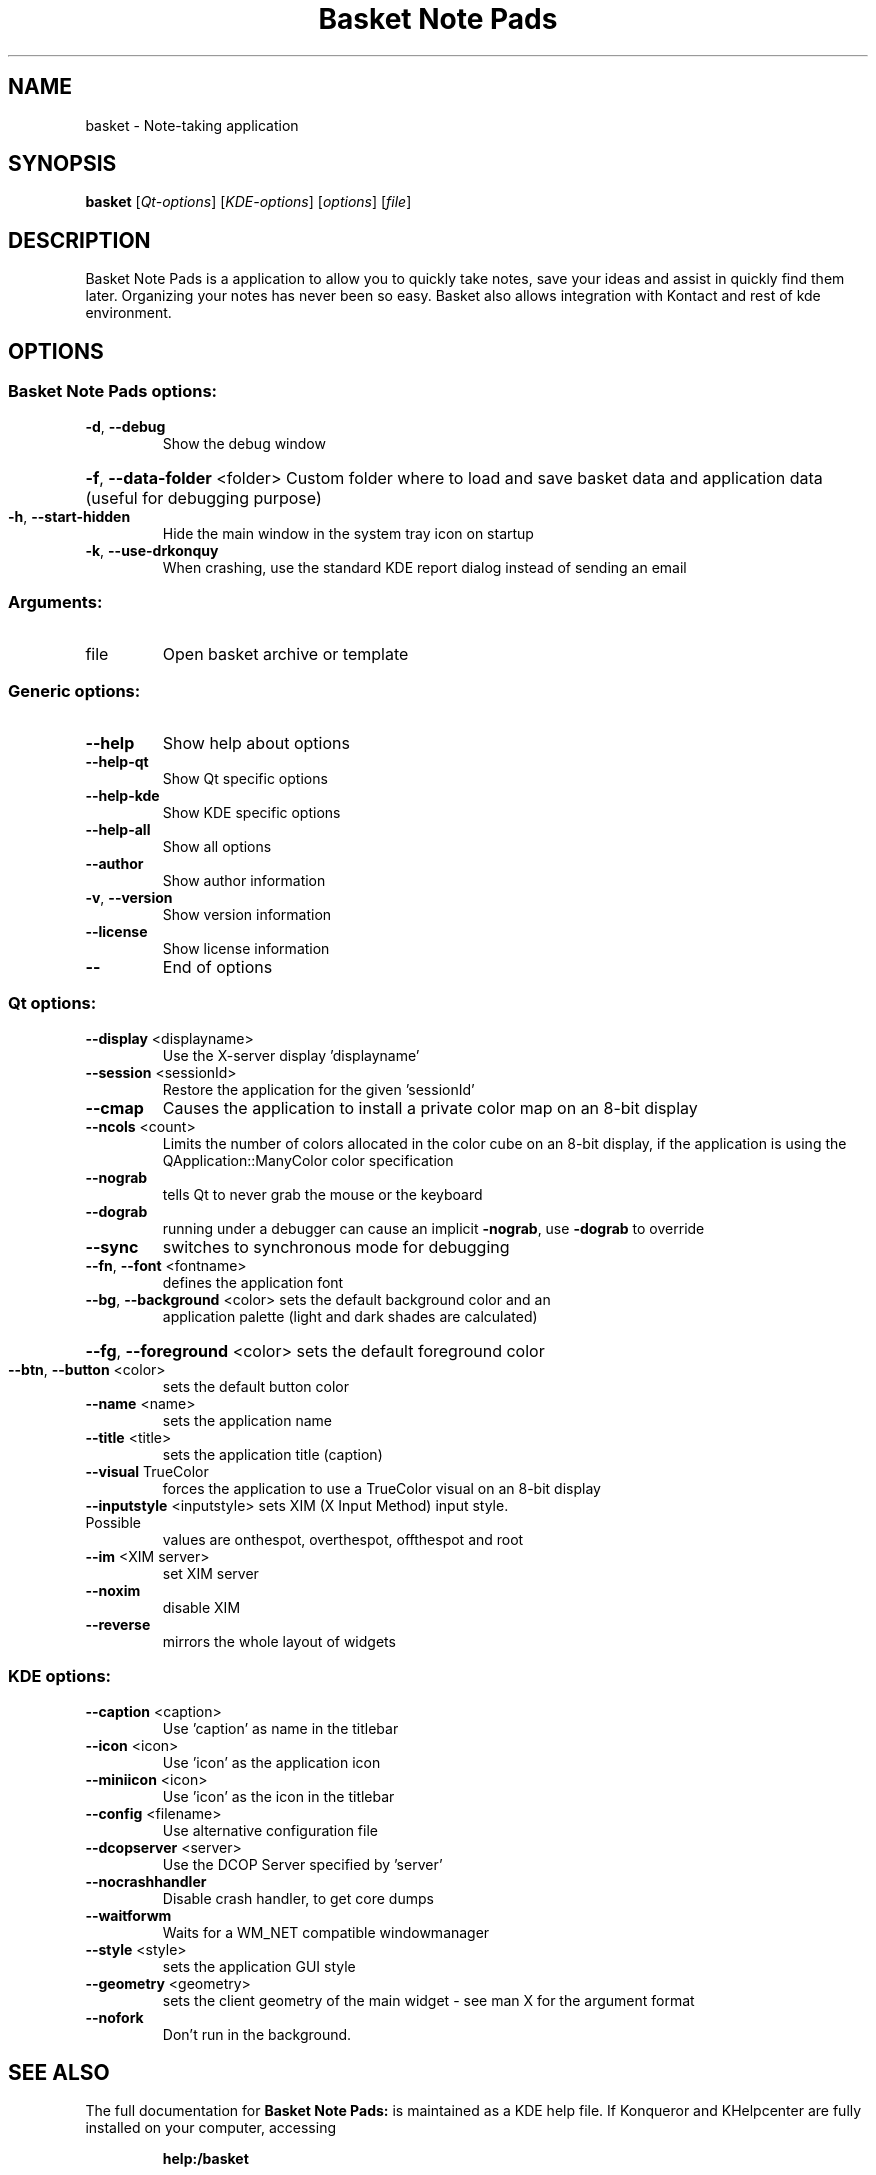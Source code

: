 .TH Basket\ Note\ Pads "1" "October 2014" "Basket Note Pads 2.10-beta"
.SH NAME
basket \- Note-taking application
.SH SYNOPSIS
.B basket
[\fIQt-options\fR] [\fIKDE-options\fR] [\fIoptions\fR] [\fIfile\fR]
.SH DESCRIPTION
Basket Note Pads is a application to allow you to quickly take notes, save your ideas and assist in quickly find them later.
Organizing your notes has never been so easy.
Basket also allows integration with Kontact and rest of kde environment.

.SH OPTIONS
.SS "Basket Note Pads options:"
.TP
\fB\-d\fR, \fB\-\-debug\fR
Show the debug window
.HP
\fB\-f\fR, \fB\-\-data\-folder\fR <folder> Custom folder where to load and save basket data and application data (useful for debugging purpose)
.TP
\fB\-h\fR, \fB\-\-start\-hidden\fR
Hide the main window in the system tray icon on startup
.TP
\fB\-k\fR, \fB\-\-use\-drkonquy\fR
When crashing, use the standard KDE report dialog instead of sending an email
.SS "Arguments:"
.TP
file
Open basket archive or template
.SS "Generic options:"
.TP
\fB\-\-help\fR
Show help about options
.TP
\fB\-\-help\-qt\fR
Show Qt specific options
.TP
\fB\-\-help\-kde\fR
Show KDE specific options
.TP
\fB\-\-help\-all\fR
Show all options
.TP
\fB\-\-author\fR
Show author information
.TP
\fB\-v\fR, \fB\-\-version\fR
Show version information
.TP
\fB\-\-license\fR
Show license information
.TP
\fB\-\-\fR
End of options
.SS "Qt options:"
.TP
\fB\-\-display\fR <displayname>
Use the X\-server display 'displayname'
.TP
\fB\-\-session\fR <sessionId>
Restore the application for the given 'sessionId'
.TP
\fB\-\-cmap\fR
Causes the application to install a private color
map on an 8\-bit display
.TP
\fB\-\-ncols\fR <count>
Limits the number of colors allocated in the color
cube on an 8\-bit display, if the application is
using the QApplication::ManyColor color
specification
.TP
\fB\-\-nograb\fR
tells Qt to never grab the mouse or the keyboard
.TP
\fB\-\-dograb\fR
running under a debugger can cause an implicit
\fB\-nograb\fR, use \fB\-dograb\fR to override
.TP
\fB\-\-sync\fR
switches to synchronous mode for debugging
.TP
\fB\-\-fn\fR, \fB\-\-font\fR <fontname>
defines the application font
.TP
\fB\-\-bg\fR, \fB\-\-background\fR <color> sets the default background color and an
application palette (light and dark shades are
calculated)
.HP
\fB\-\-fg\fR, \fB\-\-foreground\fR <color> sets the default foreground color
.TP
\fB\-\-btn\fR, \fB\-\-button\fR <color>
sets the default button color
.TP
\fB\-\-name\fR <name>
sets the application name
.TP
\fB\-\-title\fR <title>
sets the application title (caption)
.TP
\fB\-\-visual\fR TrueColor
forces the application to use a TrueColor visual on
an 8\-bit display
.TP
\fB\-\-inputstyle\fR <inputstyle> sets XIM (X Input Method) input style. Possible
values are onthespot, overthespot, offthespot and
root
.TP
\fB\-\-im\fR <XIM server>
set XIM server
.TP
\fB\-\-noxim\fR
disable XIM
.TP
\fB\-\-reverse\fR
mirrors the whole layout of widgets
.SS "KDE options:"
.TP
\fB\-\-caption\fR <caption>
Use 'caption' as name in the titlebar
.TP
\fB\-\-icon\fR <icon>
Use 'icon' as the application icon
.TP
\fB\-\-miniicon\fR <icon>
Use 'icon' as the icon in the titlebar
.TP
\fB\-\-config\fR <filename>
Use alternative configuration file
.TP
\fB\-\-dcopserver\fR <server>
Use the DCOP Server specified by 'server'
.TP
\fB\-\-nocrashhandler\fR
Disable crash handler, to get core dumps
.TP
\fB\-\-waitforwm\fR
Waits for a WM_NET compatible windowmanager
.TP
\fB\-\-style\fR <style>
sets the application GUI style
.TP
\fB\-\-geometry\fR <geometry>
sets the client geometry of the main widget \- see man X for the argument format
.TP
\fB\-\-nofork\fR
Don't run in the background.
.SH "SEE ALSO"
The full documentation for
.B Basket Note Pads:
is maintained as a KDE help file.
If Konqueror and KHelpcenter are fully installed on your computer, accessing
.IP
.B help:/basket
.PP
should give you access to the complete manual.
.SH "AUTHOR"
.B Basket Note Pads
Note Pads was written by
.IP
Gleb Baryshev <gleb.baryshev@gmail.com>
.IP
Dr. Robert Marmorstein <robert@narnia.homeunix.com>
.IP
Matt Rogers <mattr@kde.org>
.IP
Lionel Petit <lionelpetit@gmail.com>
.IP
Kelvie Wong <kelvie@ieee.org>
.IP
Amir Pakdel <pakdel@gmail.com>
.IP
Brian C. Milco <bcmilco@gmail.com>
.IP
S\['e]bastien Lao\[^u]t <slaout@linux62.org>
.IP
kodaaja <kodaaja@68e0c82f-6715-0410-a4b6-c4571a790354>
.IP
Petri Damst\['e]n <damu@iki.fi>
.IP
Alex Gontmakher <gsasha@cs.technion.ac.il>
.IP
Marco Martin <m4rt@libero.it>
.PP
Please report bugs to https://bugs.launchpad.net/basket
.SH "OTHER"
This manpage was originally derived from help2man by Sune Vuorela <debian@pusling.com> for the Debian project (but may be used by others). License: GPL2 like Basket Note Pads
